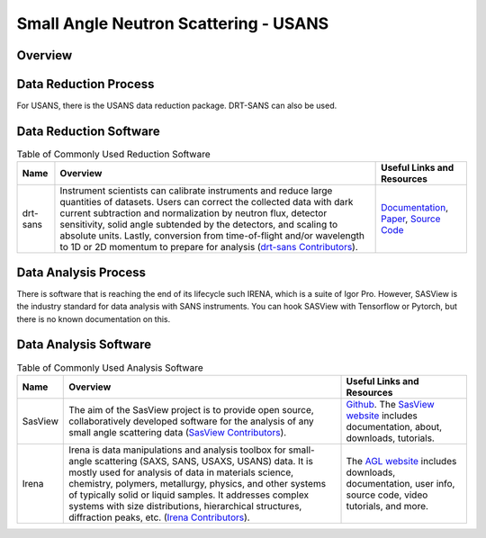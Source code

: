 Small Angle Neutron Scattering - USANS
==================================

.. _usans:

Overview
-----------------------------------


Data Reduction Process
-----------------------------------
For USANS, there is the USANS data reduction package. DRT-SANS can also be used.

Data Reduction Software
-----------------------------------

.. csv-table:: Table of Commonly Used Reduction Software
   :header-rows: 1

   "Name", "Overview", "Useful Links and Resources"
   "drt-sans", "Instrument scientists can calibrate instruments and reduce large quantities of datasets. Users can correct the collected data with dark current subtraction and normalization by neutron flux, detector sensitivity, solid angle subtended by the detectors, and scaling to absolute units. Lastly, conversion from time-of-flight and/or wavelength to 1D or 2D momentum to prepare for analysis (`drt-sans Contributors <https://www.osti.gov/biblio/1839359>`_).", "`Documentation <https://drtsans.readthedocs.io/en/latest/>`_, `Paper <https://www.sciencedirect.com/science/article/pii/S2352711022000681>`_, `Source Code <https://code.ornl.gov/sns-hfir-scse/sans/sans-backend>`_"

Data Analysis Process
-----------------------------------
There is software that is reaching the end of its lifecycle such IRENA, which is a
suite of Igor Pro. However, SASView is the industry standard for data analysis with
SANS instruments. You can hook SASView with Tensorflow or Pytorch, but there is
no known documentation on this.


Data Analysis Software
-----------------------------------

.. csv-table:: Table of Commonly Used Analysis Software
   :header-rows: 1

   "Name", "Overview", "Useful Links and Resources"
   "SasView", "The aim of the SasView project is to provide open source, collaboratively developed software for the analysis of any small angle scattering data (`SasView Contributors <https://www.sasview.org/about/>`_).", "`Github <https://github.com/SasView/sasview>`_. The `SasView website <https://www.sasview.org/>`_ includes documentation, about, downloads, tutorials."
   "Irena", "Irena is data manipulations and analysis toolbox for small-angle scattering (SAXS, SANS, USAXS, USANS) data. It is mostly used for analysis of data in materials science, chemistry, polymers, metallurgy, physics, and other systems of typically solid or liquid samples. It addresses complex systems with size distributions, hierarchical structures, diffraction peaks, etc. (`Irena Contributors <https://usaxs.xray.aps.anl.gov/software/irena>`_).", "The `AGL website <https://usaxs.xray.aps.anl.gov/software/irena>`_ includes downloads, documentation, user info, source code, video tutorials, and more."

